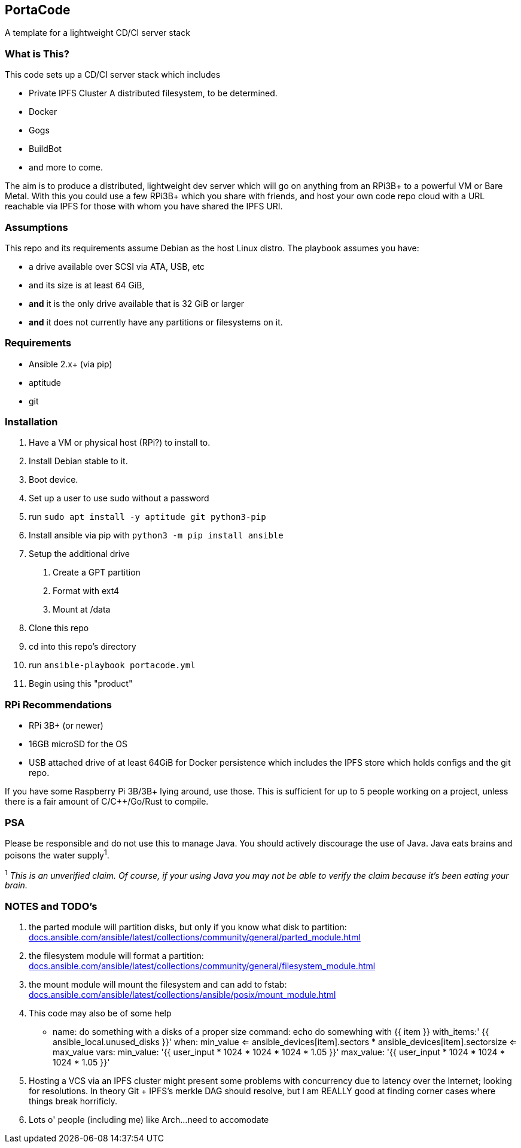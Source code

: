 :hide-uri-scheme:

== PortaCode
A template for a lightweight CD/CI server stack


=== What is This?
This code sets up a CD/CI server stack which includes

- [linethrough]#Private IPFS Cluster# A distributed filesystem, to be determined.
- Docker
- Gogs
- BuildBot
- and more to come.

The aim is to produce a distributed, lightweight dev server which will go on anything from an RPi3B+ to a powerful VM or Bare Metal.
With this you could use a few RPi3B+ which you share with friends, and host your own code repo cloud with a URL reachable via IPFS for those with whom you have shared the IPFS URI.


=== Assumptions
This repo and its requirements assume Debian as the host Linux distro.
The playbook assumes you have:

- a drive available over SCSI via ATA, USB, etc
- and its size is at least 64 GiB, 
- *and* it is the only drive available that is 32 GiB or larger
- *and* it does not currently have any partitions or filesystems on it.


=== Requirements
- Ansible 2.x+ (via pip)
- aptitude
- git


=== Installation
1. Have a VM or physical host (RPi?) to install to.
2. Install Debian stable to it.
3. Boot device.
4. Set up a user to use sudo without a password
5. run `sudo apt install -y aptitude git python3-pip`
6. Install ansible via pip with `python3 -m pip install ansible`
7. Setup the additional drive
  a. Create a GPT partition
  b. Format with ext4
  c. Mount at /data
8. Clone this repo
9. cd into this repo's directory
10. run `ansible-playbook portacode.yml`
11. Begin using this "product"


=== RPi Recommendations

- RPi 3B+ (or newer)
- 16GB microSD for the OS
- USB attached drive of at least 64GiB for Docker persistence which includes the IPFS store which holds configs and the git repo.

If you have some Raspberry Pi 3B/3B+ lying around, use those.  This is sufficient for up to 5 people working on a project, unless there is a fair amount of C/C++/Go/Rust to compile.

=== PSA
Please be responsible and do not use this to manage Java.  You should actively discourage the use of Java.  Java eats brains and poisons the water supply^1^.

^1^ _This is an unverified claim.  Of course, if your using Java you may not be able to verify the claim because it's been eating your brain._


=== NOTES and TODO's
1. the parted module will partition disks, but only if you know what disk to partition: https://docs.ansible.com/ansible/latest/collections/community/general/parted_module.html
2. the filesystem module will format a partition: https://docs.ansible.com/ansible/latest/collections/community/general/filesystem_module.html
3. the mount module will mount the filesystem and can add to fstab: https://docs.ansible.com/ansible/latest/collections/ansible/posix/mount_module.html
4. This code may also be of some help

    - name: do something with a disks of a proper size
    command: echo do somewhing with {{ item }}
    with_items:' {{ ansible_local.unused_disks }}'
    when: min_value <= ansible_devices[item].sectors * ansible_devices[item].sectorsize <= max_value 
    vars:
        min_value: '{{ user_input * 1024 * 1024 * 1024 * 1.05 }}'
        max_value: '{{ user_input * 1024 * 1024 * 1024 * 1.05 }}'
5. Hosting a VCS via an IPFS cluster might present some problems with concurrency due to latency over the Internet; looking for resolutions.  In theory Git + IPFS's merkle DAG should resolve, but I am REALLY good at finding corner cases where things break horrificly.
6. Lots o' people (including me) like Arch...need to accomodate
